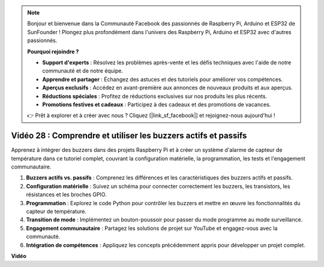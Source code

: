 .. note::

    Bonjour et bienvenue dans la Communauté Facebook des passionnés de Raspberry Pi, Arduino et ESP32 de SunFounder ! Plongez plus profondément dans l'univers des Raspberry Pi, Arduino et ESP32 avec d'autres passionnés.

    **Pourquoi rejoindre ?**

    - **Support d'experts** : Résolvez les problèmes après-vente et les défis techniques avec l'aide de notre communauté et de notre équipe.
    - **Apprendre et partager** : Échangez des astuces et des tutoriels pour améliorer vos compétences.
    - **Aperçus exclusifs** : Accédez en avant-première aux annonces de nouveaux produits et aux aperçus.
    - **Réductions spéciales** : Profitez de réductions exclusives sur nos produits les plus récents.
    - **Promotions festives et cadeaux** : Participez à des cadeaux et des promotions de vacances.

    👉 Prêt à explorer et à créer avec nous ? Cliquez [|link_sf_facebook|] et rejoignez-nous aujourd'hui !

Vidéo 28 : Comprendre et utiliser les buzzers actifs et passifs
=======================================================================================

Apprenez à intégrer des buzzers dans des projets Raspberry Pi et à créer un système d'alarme de capteur de température dans ce tutoriel complet, couvrant la configuration matérielle, la programmation, les tests et l'engagement communautaire.

1. **Buzzers actifs vs. passifs** : Comprenez les différences et les caractéristiques des buzzers actifs et passifs.
2. **Configuration matérielle** : Suivez un schéma pour connecter correctement les buzzers, les transistors, les résistances et les broches GPIO.
3. **Programmation** : Explorez le code Python pour contrôler les buzzers et mettre en œuvre les fonctionnalités du capteur de température.
4. **Transition de mode** : Implémentez un bouton-poussoir pour passer du mode programme au mode surveillance.
5. **Engagement communautaire** : Partagez les solutions de projet sur YouTube et engagez-vous avec la communauté.
6. **Intégration de compétences** : Appliquez les concepts précédemment appris pour développer un projet complet.

**Vidéo**

.. raw:: html

    <iframe width="700" height="500" src="https://www.youtube.com/embed/4CquOUVMvJc?si=9_KBYkFu_DUZNwLb" title="Lecteur vidéo YouTube" frameborder="0" allow="accelerometer; autoplay; clipboard-write; encrypted-media; gyroscope; picture-in-picture; web-share" allowfullscreen></iframe>


